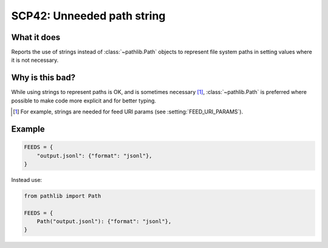 .. _scp42:

===========================
SCP42: Unneeded path string
===========================

What it does
============

Reports the use of strings instead of :class:`~pathlib.Path` objects to
represent file system paths in setting values where it is not necessary.


Why is this bad?
================

While using strings to represent paths is OK, and is sometimes necessary [1]_,
:class:`~pathlib.Path` is preferred where possible to make code more explicit
and for better typing.

.. [1] For example, strings are needed for feed URI params (see
    :setting:`FEED_URI_PARAMS`).


Example
=======

.. code-block:: python

    FEEDS = {
        "output.jsonl": {"format": "jsonl"},
    }

Instead use:

.. code-block:: python

    from pathlib import Path

    FEEDS = {
        Path("output.jsonl"): {"format": "jsonl"},
    }
